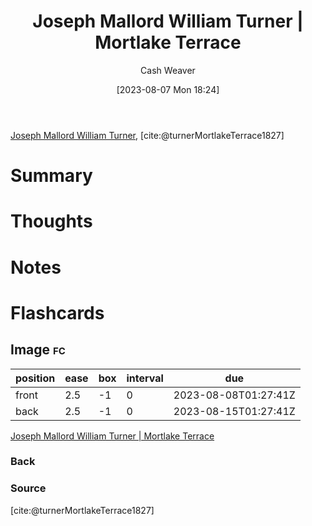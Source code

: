 :PROPERTIES:
:ROAM_REFS: [cite:@turnerMortlakeTerrace1827]
:ID:       32d70cac-3020-45a5-9ebf-53f9b2f7ebf4
:LAST_MODIFIED: [2023-08-07 Mon 18:27]
:END:
#+title: Joseph Mallord William Turner | Mortlake Terrace
#+hugo_custom_front_matter: :slug "32d70cac-3020-45a5-9ebf-53f9b2f7ebf4"
#+author: Cash Weaver
#+date: [2023-08-07 Mon 18:24]
#+filetags: :reference:

[[id:519d7c33-8c9a-4405-a15a-c2d19eb98659][Joseph Mallord William Turner]], [cite:@turnerMortlakeTerrace1827]

* Summary
* Thoughts
* Notes
[[file:mortlake_terrace_1937.1.109.jpg]]
* Flashcards
** Image :fc:
:PROPERTIES:
:CREATED: [2023-08-07 Mon 18:26]
:FC_CREATED: 2023-08-08T01:27:41Z
:FC_TYPE:  double
:ID:       0e3b0c2b-b4c1-4bbf-9d97-bd58e6f04a78
:END:
:REVIEW_DATA:
| position | ease | box | interval | due                  |
|----------+------+-----+----------+----------------------|
| front    |  2.5 |  -1 |        0 | 2023-08-08T01:27:41Z |
| back     |  2.5 |  -1 |        0 | 2023-08-15T01:27:41Z |
:END:

[[id:32d70cac-3020-45a5-9ebf-53f9b2f7ebf4][Joseph Mallord William Turner | Mortlake Terrace]]

*** Back
[[file:mortlake_terrace_1937.1.109.jpg]]
*** Source
[cite:@turnerMortlakeTerrace1827]
#+print_bibliography: